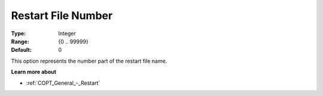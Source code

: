 .. _COPT_General_-_Restart_file_number:


Restart File Number
===================



:Type:	Integer	
:Range:	{0 .. 99999}	
:Default:	0	



This option represents the number part of the restart file name.



**Learn more about** 

*	:ref:`COPT_General_-_Restart` 



